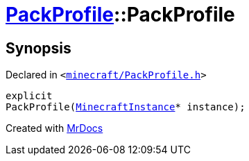 [#PackProfile-2constructor]
= xref:PackProfile.adoc[PackProfile]::PackProfile
:relfileprefix: ../
:mrdocs:


== Synopsis

Declared in `&lt;https://github.com/PrismLauncher/PrismLauncher/blob/develop/minecraft/PackProfile.h#L78[minecraft&sol;PackProfile&period;h]&gt;`

[source,cpp,subs="verbatim,replacements,macros,-callouts"]
----
explicit
PackProfile(xref:MinecraftInstance.adoc[MinecraftInstance]* instance);
----



[.small]#Created with https://www.mrdocs.com[MrDocs]#
